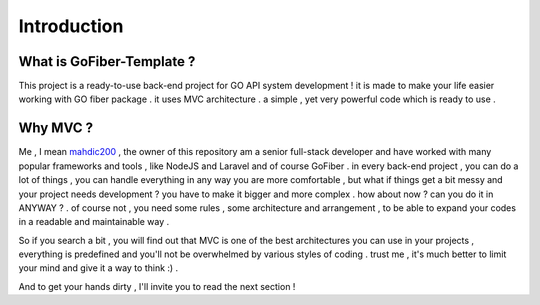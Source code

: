 Introduction
#############

What is GoFiber-Template ?
--------------------------

This project is a ready-to-use back-end project for GO API system development ! it is made to make your life easier working with GO fiber package . it uses MVC architecture . a simple , yet very powerful code which is ready to use .

Why MVC ?
---------

Me , I mean `mahdic200 <https://github.com/mahdic200>`_ , the owner of this repository am a senior full-stack developer and have worked with many popular frameworks and tools , like NodeJS and Laravel and of course GoFiber . in every back-end project , you can do a lot of things , you can handle everything in any way you are more comfortable , but what if things get a bit messy and your project needs development ? you have to make it bigger and more complex . how about now ? can you do it in ANYWAY ? . of course not , you need some rules , some architecture and arrangement , to be able to expand your codes in a readable and maintainable way .

So if you search a bit , you will find out that MVC is one of the best architectures you can use in your projects , everything is predefined and you'll not be overwhelmed by various styles of coding . trust me , it's much better to limit your mind and give it a way to think :) .

And to get your hands dirty , I'll invite you to read the next section !


